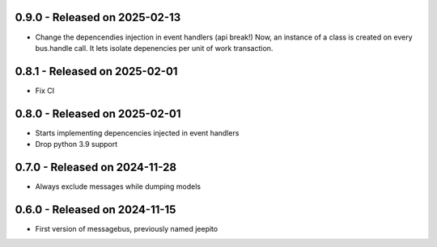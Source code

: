 0.9.0  - Released on 2025-02-13
-------------------------------
* Change the depencendies injection in event handlers (api break!)
  Now, an instance of a class is created on every bus.handle call.
  It lets isolate depenencies per unit of work transaction.

0.8.1  - Released on 2025-02-01
-------------------------------
* Fix CI 

0.8.0  - Released on 2025-02-01
-------------------------------
* Starts implementing depencencies injected in event handlers
* Drop python 3.9 support

0.7.0  - Released on 2024-11-28
-------------------------------
* Always exclude messages while dumping models

0.6.0  - Released on 2024-11-15
-------------------------------
* First version of messagebus, previously named jeepito
